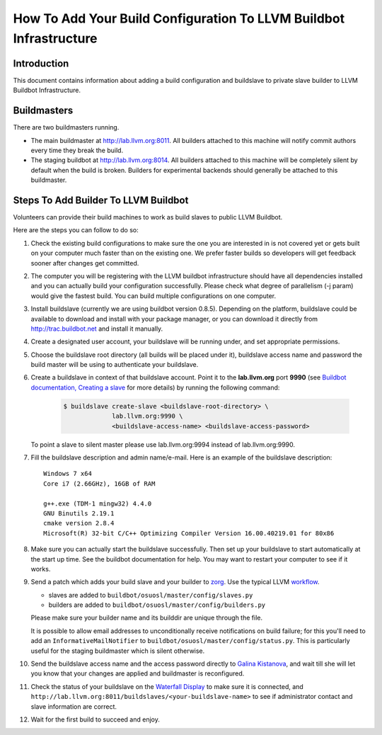 ===================================================================
How To Add Your Build Configuration To LLVM Buildbot Infrastructure
===================================================================

Introduction
============

This document contains information about adding a build configuration and
buildslave to private slave builder to LLVM Buildbot Infrastructure.

Buildmasters
============

There are two buildmasters running.

* The main buildmaster at `<http://lab.llvm.org:8011>`_. All builders attached
  to this machine will notify commit authors every time they break the build.
* The staging buildbot at `<http://lab.llvm.org:8014>`_. All builders attached
  to this machine will be completely silent by default when the build is broken.
  Builders for experimental backends should generally be attached to this
  buildmaster.

Steps To Add Builder To LLVM Buildbot
=====================================
Volunteers can provide their build machines to work as build slaves to
public LLVM Buildbot.

Here are the steps you can follow to do so:

#. Check the existing build configurations to make sure the one you are
   interested in is not covered yet or gets built on your computer much
   faster than on the existing one. We prefer faster builds so developers
   will get feedback sooner after changes get committed.

#. The computer you will be registering with the LLVM buildbot
   infrastructure should have all dependencies installed and you can
   actually build your configuration successfully. Please check what degree
   of parallelism (-j param) would give the fastest build.  You can build
   multiple configurations on one computer.

#. Install buildslave (currently we are using buildbot version 0.8.5).
   Depending on the platform, buildslave could be available to download and
   install with your package manager, or you can download it directly from
   `<http://trac.buildbot.net>`_ and install it manually.

#. Create a designated user account, your buildslave will be running under,
   and set appropriate permissions.

#. Choose the buildslave root directory (all builds will be placed under
   it), buildslave access name and password the build master will be using
   to authenticate your buildslave.

#. Create a buildslave in context of that buildslave account.  Point it to
   the **lab.llvm.org** port **9990** (see `Buildbot documentation,
   Creating a slave
   <http://docs.buildbot.net/current/tutorial/firstrun.html#creating-a-slave>`_
   for more details) by running the following command:

    .. code-block:: bash

       $ buildslave create-slave <buildslave-root-directory> \
                    lab.llvm.org:9990 \
                    <buildslave-access-name> <buildslave-access-password>

   To point a slave to silent master please use lab.llvm.org:9994 instead
   of lab.llvm.org:9990.

#. Fill the buildslave description and admin name/e-mail.  Here is an
   example of the buildslave description::

       Windows 7 x64
       Core i7 (2.66GHz), 16GB of RAM

       g++.exe (TDM-1 mingw32) 4.4.0
       GNU Binutils 2.19.1
       cmake version 2.8.4
       Microsoft(R) 32-bit C/C++ Optimizing Compiler Version 16.00.40219.01 for 80x86

#. Make sure you can actually start the buildslave successfully. Then set
   up your buildslave to start automatically at the start up time.  See the
   buildbot documentation for help.  You may want to restart your computer
   to see if it works.

#. Send a patch which adds your build slave and your builder to
   `zorg <https://github.com/llvm/llvm-zorg>`_. Use the typical LLVM 
   `workflow <https://llvm.org/docs/Contributing.html#how-to-submit-a-patch>`_.

   * slaves are added to ``buildbot/osuosl/master/config/slaves.py``
   * builders are added to ``buildbot/osuosl/master/config/builders.py``

   Please make sure your builder name and its builddir are unique through the
   file.

   It is possible to allow email addresses to unconditionally receive
   notifications on build failure; for this you'll need to add an
   ``InformativeMailNotifier`` to ``buildbot/osuosl/master/config/status.py``.
   This is particularly useful for the staging buildmaster which is silent
   otherwise.

#. Send the buildslave access name and the access password directly to
   `Galina Kistanova <mailto:gkistanova@gmail.com>`_, and wait till she
   will let you know that your changes are applied and buildmaster is
   reconfigured.

#. Check the status of your buildslave on the `Waterfall Display
   <http://lab.llvm.org:8011/waterfall>`_ to make sure it is connected, and
   ``http://lab.llvm.org:8011/buildslaves/<your-buildslave-name>`` to see
   if administrator contact and slave information are correct.

#. Wait for the first build to succeed and enjoy.
